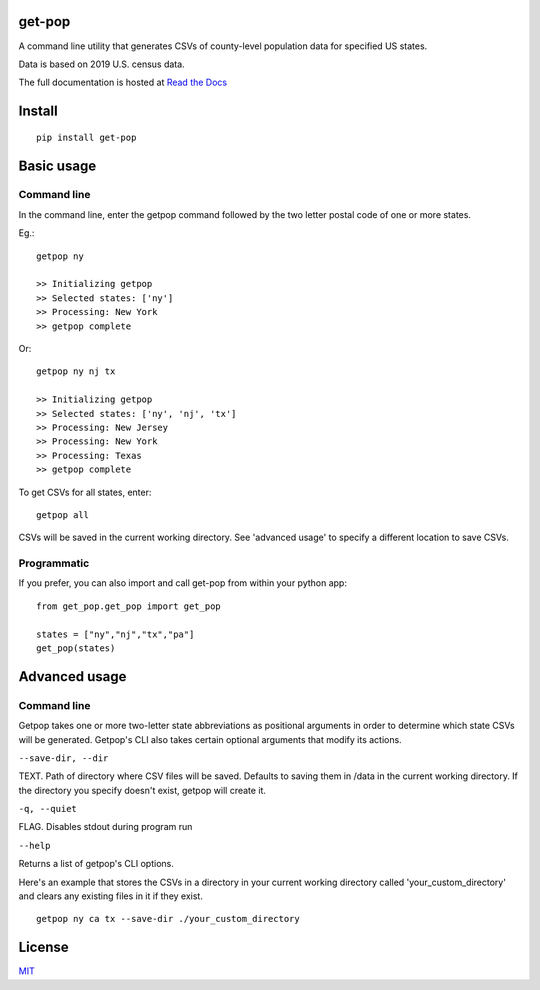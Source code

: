 get-pop
---------

.. image:: https://badge.fury.io/py/get-pop.svg
    :target: https://badge.fury.io/py/get-pop

.. image:: https://travis-ci.org/SimmonsRitchie/get-pop.svg?branch=master
    :target: https://travis-ci.org/SimmonsRitchie/get-pop

.. image:: https://readthedocs.org/projects/get-pop/badge/?version=latest
    :target: https://get-pop.readthedocs.io/en/latest/?badge=latest
    :alt: Documentation Status


A command line utility that generates CSVs of county-level population data for specified US states.

Data is based on 2019 U.S. census data.

The full documentation is hosted at `Read the Docs <https://get-pop.readthedocs.io/en/latest/index.html>`_

Install
----------

::

    pip install get-pop

Basic usage
--------------

Command line
================

In the command line, enter the getpop command followed by the two letter postal code of one or more states.
 
Eg.:

::

   getpop ny

   >> Initializing getpop
   >> Selected states: ['ny']
   >> Processing: New York
   >> getpop complete
 
Or:

::

   getpop ny nj tx

   >> Initializing getpop
   >> Selected states: ['ny', 'nj', 'tx']
   >> Processing: New Jersey
   >> Processing: New York
   >> Processing: Texas
   >> getpop complete


To get CSVs for all states, enter:

::

    getpop all


CSVs will be saved in the current working directory. See 'advanced usage' to specify a different location to save CSVs.

Programmatic
================

If you prefer, you can also import and call get-pop from within your python app:
  
::

    from get_pop.get_pop import get_pop

    states = ["ny","nj","tx","pa"]
    get_pop(states)


Advanced usage
--------------

Command line
================

Getpop takes one or more two-letter state abbreviations as positional arguments in order to determine which state
CSVs will be generated. Getpop's CLI also takes certain optional arguments that modify its actions.


``--save-dir, --dir``

TEXT. Path of directory where CSV files will be saved. Defaults to saving them in /data in the current
working directory. If the directory you specify doesn't exist, getpop will create it.


``-q, --quiet``

FLAG. Disables stdout during program run


``--help``

Returns a list of getpop's CLI options.


Here's an example that stores the CSVs in a directory in your current working directory called
'your_custom_directory' and clears any existing files in it if they exist.

::

    getpop ny ca tx --save-dir ./your_custom_directory

License
-----------

`MIT <https://choosealicense.com/licenses/mit/>`_
